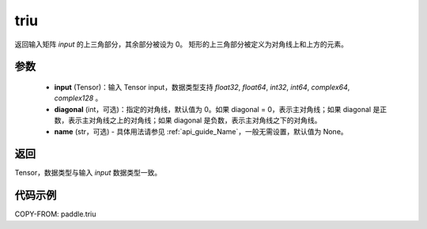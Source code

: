 .. _cn_api_paddle_triu:

triu
-------------------------------

.. py:function:: paddle.triu(input, diagonal=0, name=None)


返回输入矩阵 `input` 的上三角部分，其余部分被设为 0。
矩形的上三角部分被定义为对角线上和上方的元素。

参数
:::::::::
    - **input** (Tensor)：输入 Tensor input，数据类型支持 `float32`, `float64`, `int32`, `int64`, `complex64`, `complex128` 。
    - **diagonal** (int，可选)：指定的对角线，默认值为 0。如果 diagonal = 0，表示主对角线；如果 diagonal 是正数，表示主对角线之上的对角线；如果 diagonal 是负数，表示主对角线之下的对角线。
    - **name** (str，可选) - 具体用法请参见 :ref:`api_guide_Name`，一般无需设置，默认值为 None。

返回
:::::::::
Tensor，数据类型与输入 `input` 数据类型一致。

代码示例
:::::::::

COPY-FROM: paddle.triu

